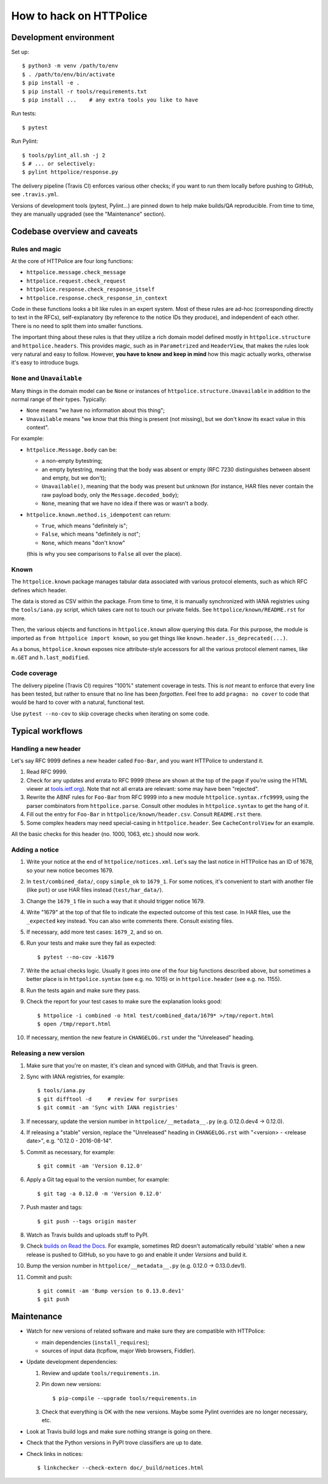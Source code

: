 How to hack on HTTPolice
========================

Development environment
~~~~~~~~~~~~~~~~~~~~~~~
Set up::

  $ python3 -m venv /path/to/env
  $ . /path/to/env/bin/activate
  $ pip install -e .
  $ pip install -r tools/requirements.txt
  $ pip install ...    # any extra tools you like to have

Run tests::

  $ pytest

Run Pylint::

  $ tools/pylint_all.sh -j 2
  $ # ... or selectively:
  $ pylint httpolice/response.py

The delivery pipeline (Travis CI) enforces various other checks;
if you want to run them locally before pushing to GitHub, see ``.travis.yml``.

Versions of development tools (pytest, Pylint...)
are pinned down to help make builds/QA reproducible.
From time to time, they are manually upgraded (see the "Maintenance" section).


Codebase overview and caveats
~~~~~~~~~~~~~~~~~~~~~~~~~~~~~

Rules and magic
---------------
At the core of HTTPolice are four long functions:

- ``httpolice.message.check_message``
- ``httpolice.request.check_request``
- ``httpolice.response.check_response_itself``
- ``httpolice.response.check_response_in_context``

Code in these functions looks a bit like rules in an expert system.
Most of these rules are ad-hoc (corresponding directly to text in the RFCs),
self-explanatory (by reference to the notice IDs they produce),
and independent of each other.
There is no need to split them into smaller functions.

The important thing about these rules is that they utilize a rich domain model
defined mostly in ``httpolice.structure`` and ``httpolice.headers``.
This provides magic, such as in ``Parametrized`` and ``HeaderView``,
that makes the rules look very natural and easy to follow.
However, **you have to know and keep in mind** how this magic actually works,
otherwise it's easy to introduce bugs.


``None`` and ``Unavailable``
----------------------------
Many things in the domain model can be ``None`` or instances
of ``httpolice.structure.Unavailable`` in addition to the normal range
of their types. Typically:

- ``None`` means "we have no information about this thing";
- ``Unavailable`` means "we know that this thing is present
  (not missing), but we don't know its exact value in this context".

For example:

- ``httpolice.Message.body`` can be:

  - a non-empty bytestring;
  - an empty bytestring, meaning that the body was absent or empty
    (RFC 7230 distinguishes between absent and empty, but we don't);
  - ``Unavailable()``, meaning that the body was present but unknown
    (for instance, HAR files never contain the raw payload body,
    only the ``Message.decoded_body``);
  - ``None``, meaning that we have no idea if there was or wasn't a body.

- ``httpolice.known.method.is_idempotent`` can return:

  - ``True``, which means "definitely is";
  - ``False``, which means "definitely is not";
  - ``None``, which means "don't know"

  (this is why you see comparisons to ``False`` all over the place).


Known
-----
The ``httpolice.known`` package manages tabular data associated with various
protocol elements, such as which RFC defines which header.

The data is stored as CSV within the package. From time to time, it is manually
synchronized with IANA registries using the ``tools/iana.py`` script, which
takes care not to touch our private fields. See ``httpolice/known/README.rst``
for more.

Then, the various objects and functions in ``httpolice.known`` allow querying
this data. For this purpose, the module is imported as ``from httpolice import
known``, so you get things like ``known.header.is_deprecated(...)``.

As a bonus, ``httpolice.known`` exposes nice attribute-style accessors for all
the various protocol element names, like ``m.GET`` and ``h.last_modified``.


Code coverage
-------------
The delivery pipeline (Travis CI) requires "100%" statement coverage in tests.
This is *not* meant to enforce that every line has been tested,
but rather to ensure that no line has been *forgotten*.
Feel free to add ``pragma: no cover`` to code
that would be hard to cover with a natural, functional test.

Use ``pytest --no-cov`` to skip coverage checks when iterating on some code.


Typical workflows
~~~~~~~~~~~~~~~~~

Handling a new header
---------------------
Let's say RFC 9999 defines a new header called ``Foo-Bar``,
and you want HTTPolice to understand it.

#. Read RFC 9999.
#. Check for any updates and errata to RFC 9999
   (these are shown at the top of the page
   if you're using the HTML viewer at `tools.ietf.org`__).
   Note that not all errata are relevant: some may have been "rejected".
#. Rewrite the ABNF rules for ``Foo-Bar`` from RFC 9999
   into a new module ``httpolice.syntax.rfc9999``,
   using the parser combinators from ``httpolice.parse``.
   Consult other modules in ``httpolice.syntax`` to get the hang of it.
#. Fill out the entry for ``Foo-Bar`` in ``httpolice/known/header.csv``.
   Consult ``README.rst`` there.
#. Some complex headers may need special-casing in ``httpolice.header``.
   See ``CacheControlView`` for an example.

__ https://tools.ietf.org/

All the basic checks for this header (no. 1000, 1063, etc.) should now work.


Adding a notice
---------------
#. Write your notice at the end of ``httpolice/notices.xml``.
   Let's say the last notice in HTTPolice has an ID of 1678,
   so your new notice becomes 1679.
#. In ``test/combined_data/``, copy ``simple_ok`` to ``1679_1``.
   For some notices, it's convenient to start with another file (like ``put``)
   or use HAR files instead (``test/har_data/``).
#. Change the ``1679_1`` file in such a way that it should trigger notice 1679.
#. Write "1679" at the top of that file
   to indicate the expected outcome of this test case.
   In HAR files, use the ``_expected`` key instead.
   You can also write comments there. Consult existing files.
#. If necessary, add more test cases: ``1679_2``, and so on.
#. Run your tests and make sure they fail as expected::

     $ pytest --no-cov -k1679

#. Write the actual checks logic.
   Usually it goes into one of the four big functions described above,
   but sometimes a better place is in ``httpolice.syntax`` (see e.g. no. 1015)
   or in ``httpolice.header`` (see e.g. no. 1155).
#. Run the tests again and make sure they pass.
#. Check the report for your test cases
   to make sure the explanation looks good::

     $ httpolice -i combined -o html test/combined_data/1679* >/tmp/report.html
     $ open /tmp/report.html

#. If necessary, mention the new feature in ``CHANGELOG.rst``
   under the "Unreleased" heading.


Releasing a new version
-----------------------

#. Make sure that you're on master, it's clean and synced with GitHub,
   and that Travis is green.

#. Sync with IANA registries, for example::

     $ tools/iana.py
     $ git difftool -d     # review for surprises
     $ git commit -am 'Sync with IANA registries'

#. If necessary, update the version number in ``httpolice/__metadata__.py``
   (e.g. 0.12.0.dev4 → 0.12.0).

#. If releasing a "stable" version,
   replace the "Unreleased" heading in ``CHANGELOG.rst``
   with "<version> - <release date>", e.g. "0.12.0 - 2016-08-14".

#. Commit as necessary, for example::

     $ git commit -am 'Version 0.12.0'

#. Apply a Git tag equal to the version number, for example::

     $ git tag -a 0.12.0 -m 'Version 0.12.0'

#. Push master and tags::

     $ git push --tags origin master

#. Watch as Travis builds and uploads stuff to PyPI.

#. Check `builds on Read the Docs`__. For example, sometimes RtD doesn't
   automatically rebuild 'stable' when a new release is pushed to GitHub,
   so you have to go and enable it under *Versions* and build it.

   __ https://readthedocs.org/projects/httpolice/builds/

#. Bump the version number in ``httpolice/__metadata__.py``
   (e.g. 0.12.0 → 0.13.0.dev1).

#. Commit and push::

     $ git commit -am 'Bump version to 0.13.0.dev1'
     $ git push


Maintenance
~~~~~~~~~~~

- Watch for new versions of related software
  and make sure they are compatible with HTTPolice:

  - main dependencies (``install_requires``);
  - sources of input data (tcpflow, major Web browsers, Fiddler).

- Update development dependencies:

  #. Review and update ``tools/requirements.in``.

  #. Pin down new versions::

       $ pip-compile --upgrade tools/requirements.in

  #. Check that everything is OK with the new versions.
     Maybe some Pylint overrides are no longer necessary, etc.

- Look at Travis build logs and make sure nothing strange is going on there.

- Check that the Python versions in PyPI trove classifiers are up to date.

- Check links in notices::

    $ linkchecker --check-extern doc/_build/notices.html
